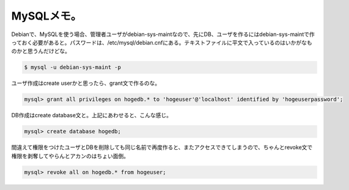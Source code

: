 MySQLメモ。
===========

Debianで、MySQLを使う場合、管理者ユーザがdebian-sys-maintなので、先にDB、ユーザを作るにはdebian-sys-maintで作っておく必要があると。パスワードは、/etc/mysql/debian.cnfにある。テキストファイルに平文で入っているのはいかがなものかと思うんだけどな。


.. code-block:: sh


   $ mysql -u debian-sys-maint -p


ユーザ作成はcreate userかと思ったら、grant文で作るのな。


.. code-block:: sh


   mysql> grant all privileges on hogedb.* to 'hogeuser'@'localhost' identified by 'hogeuserpassword';


DB作成はcreate database文と。上記にあわせると、こんな感じ。


.. code-block:: sh


   mysql> create database hogedb;


間違えて権限をつけたユーザとDBを削除しても同じ名前で再度作ると、またアクセスできてしまうので、ちゃんとrevoke文で権限を剥奪してやらんとアカンのはちょい面倒。


.. code-block:: sh


   mysql> revoke all on hogedb.* from hogeuser;







.. author:: default
.. categories:: Debian
.. tags::
.. comments::
